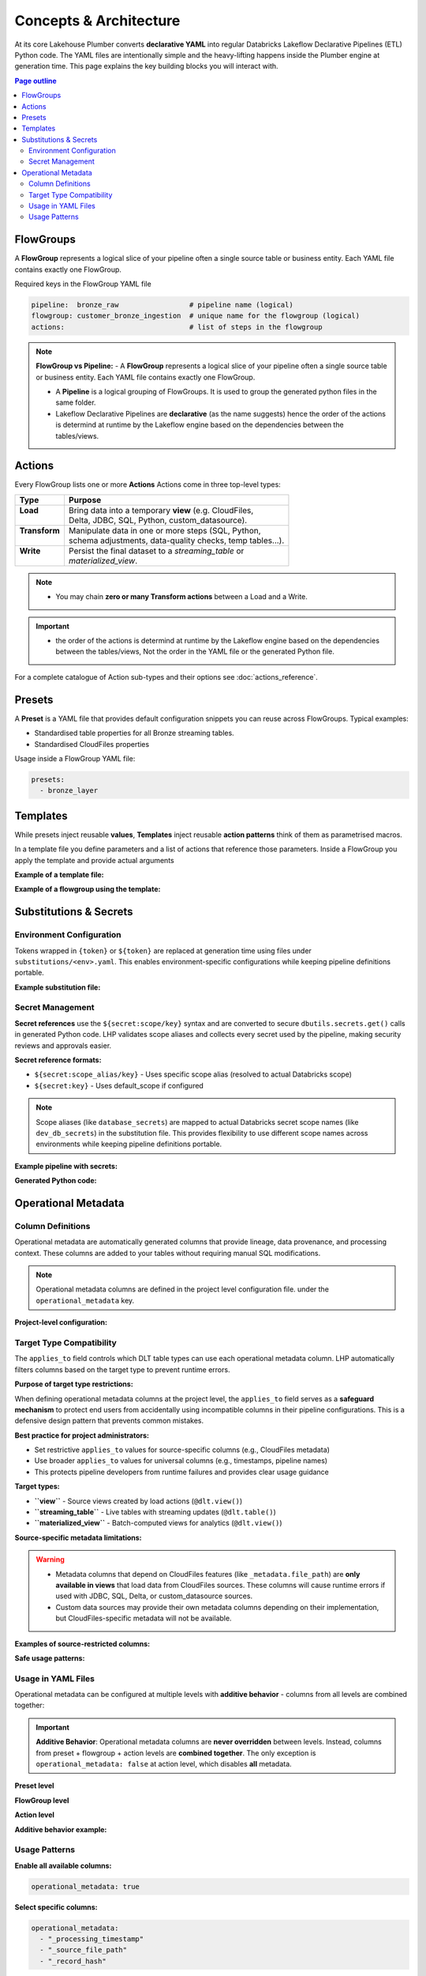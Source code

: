 Concepts & Architecture
=======================

At its core Lakehouse Plumber converts **declarative YAML** into regular
Databricks Lakeflow Declarative Pipelines (ETL) Python code.  The YAML files are intentionally
simple and the heavy-lifting happens inside the Plumber engine at generation time.
This page explains the key building blocks you will interact with.

.. contents:: Page outline
   :depth: 2
   :local:

FlowGroups
----------
A **FlowGroup** represents a logical slice of your pipeline often a single
source table or business entity.  Each YAML file contains exactly one
FlowGroup.

Required keys in the FlowGroup YAML file

.. code-block:: yaml

   pipeline:  bronze_raw                 # pipeline name (logical)
   flowgroup: customer_bronze_ingestion  # unique name for the flowgroup (logical)
   actions:                              # list of steps in the flowgroup


.. note::
   **FlowGroup vs Pipeline:**
   - A **FlowGroup** represents a logical slice of your pipeline often a single source table or business entity.  Each YAML file contains exactly one
   FlowGroup.

   - A **Pipeline** is a logical grouping of FlowGroups. It is used to group the generated python files in the same folder.

   - Lakeflow Declarative Pipelines are **declarative** (as the name suggests) hence the order of the actions is determind at runtime by the Lakeflow engine based on the dependencies between the tables/views.

Actions
-------
Every FlowGroup lists one or more **Actions** 
Actions come in three top-level types:

+----------------+----------------------------------------------------------+
| Type           | Purpose                                                  |
+================+==========================================================+
|| **Load**      || Bring data into a temporary **view** (e.g. CloudFiles,  |
||               || Delta, JDBC, SQL, Python, custom_datasource).           |
+----------------+----------------------------------------------------------+
|| **Transform** || Manipulate data in one or more steps (SQL, Python,      |
||               || schema adjustments, data-quality checks, temp tables…). |
+----------------+----------------------------------------------------------+
|| **Write**     || Persist the final dataset to a *streaming_table* or     |
||               || *materialized_view*.                                    |
+----------------+----------------------------------------------------------+


.. note::
   - You may chain **zero or many Transform actions** between a Load and a Write.

.. important::
   - the order of the actions is determind at runtime by the Lakeflow engine based on the dependencies between the tables/views, Not the order in the YAML file or the generated Python file.


For a complete catalogue of Action sub-types and their options see
:doc:`actions_reference`.

Presets
-------
A **Preset** is a YAML file that provides default configuration snippets you can
reuse across FlowGroups.  Typical examples:

* Standardised table properties for all Bronze streaming tables.
* Standardised CloudFiles properties

Usage inside a FlowGroup YAML file:


.. code-block:: yaml
   
   presets:
     - bronze_layer

Templates
---------
While presets inject reusable **values**, **Templates** inject reusable **action
patterns** think of them as parametrised macros.

In a template file you define parameters and a list of actions that reference
those parameters.  Inside a FlowGroup you apply the template and provide actual
arguments

**Example of a template file:**

.. code-block:: yaml
   :caption: templates/csv_ingestion_template.yaml
   :linenos:

   # This is a template for ingesting CSV files with schema enforcement
   # It is used to generate the actions for the pipeline
   # within the pipeline all it need to defined are the parameters for the table name and landing folder
   # the template will generate the actions for the pipeline

   name: csv_ingestion_template
   version: "1.0"
   description: "Standard template for ingesting CSV files with schema enforcement"

   presets:
   - bronze_layer

   parameters:
   - name: table_name
      required: true
      description: "Name of the table to ingest"
   - name: landing_folder
      required: true
      description: "Name of the landing folder"

   actions:
   - name: load_{{ table_name }}_csv
      type: load
      readMode : "stream"
      operational_metadata: ["_source_file_path","_source_file_size","_source_file_modification_time","_record_hash"]
      source:
         type: cloudfiles
         path: "{landing_volume}/{{ landing_folder }}/*.csv"
         format: csv
         options:
         cloudFiles.format: csv
         header: True
         delimiter: "|"
         cloudFiles.maxFilesPerTrigger: 11
         cloudFiles.inferColumnTypes: False
         cloudFiles.schemaEvolutionMode: "addNewColumns"
         cloudFiles.rescuedDataColumn: "_rescued_data"
         cloudFiles.schemaHints: "schemas/{{ table_name }}_schema.yaml"

      target: v_{{ table_name }}_cloudfiles
      description: "Load {{ table_name }} CSV files from landing volume"

   - name: write_{{ table_name }}_cloudfiles
      type: write
      source: v_{{ table_name }}_cloudfiles
      write_target:
         type: streaming_table
         database: "{catalog}.{raw_schema}"
         table: "{{ table_name }}"
         description: "Write {{ table_name }} to raw layer" 

**Example of a flowgroup using the template:**

.. code-block:: yaml
   :caption: pipelines/01_raw_ingestion/csv_ingestions/customer_ingestion.yaml
   :linenos:
   :emphasize-lines: 11-14

   # This pipeline is used to ingest the customer table from the csv files into the raw schema
   # Pipeline variable puts the generate files in the same folder for the pipeline to pick up
   pipeline: raw_ingestions
   # Flowgroup are conceptual artifacts and has no functional purpose
   # there are used to group actions together in the generated files
   flowgroup: customer_ingestion

   # Use the template to generate the actions for the pipeline
   # Template parameters are used to pass in the table name and landing folder
   # The template will generate the actions for the pipeline
   use_template: csv_ingestion_template
   template_parameters:
   table_name: customer
   landing_folder: customer



Substitutions & Secrets
-----------------------

Environment Configuration
~~~~~~~~~~~~~~~~~~~~~~~~~

Tokens wrapped in ``{token}`` or ``${token}`` are replaced at generation time
using files under ``substitutions/<env>.yaml``. This enables environment-specific
configurations while keeping pipeline definitions portable.

**Example substitution file:**

.. code-block:: yaml
   :caption: substitutions/dev.yaml
   :linenos:
   :emphasize-lines: 10-15

   # Environment-specific tokens
   dev:
     catalog: dev_catalog
     bronze_schema: bronze
     silver_schema: silver
     landing_path: /mnt/dev/landing
     checkpoint_path: /mnt/dev/checkpoints

   # Secret configuration
   secrets:
     default_scope: dev_secrets
     scopes:
       database_secrets: dev_db_secrets
       storage_secrets: dev_azure_secrets
       api_secrets: dev_external_apis


Secret Management
~~~~~~~~~~~~~~~~~

**Secret references** use the ``${secret:scope/key}`` syntax and are converted to
secure ``dbutils.secrets.get()`` calls in generated Python code. LHP validates
scope aliases and collects every secret used by the pipeline, making security
reviews and approvals easier.

**Secret reference formats:**

- ``${secret:scope_alias/key}`` - Uses specific scope alias (resolved to actual Databricks scope)
- ``${secret:key}`` - Uses default_scope if configured

.. note::
   Scope aliases (like ``database_secrets``) are mapped to actual Databricks secret scope 
   names (like ``dev_db_secrets``) in the substitution file. This provides flexibility 
   to use different scope names across environments while keeping pipeline definitions portable.

**Example pipeline with secrets:**

.. code-block:: yaml
   :caption: pipelines/customer_ingestion/external_load.yaml
   :linenos:
   :emphasize-lines: 9-12

   pipeline: customer_ingestion
   flowgroup: external_load

   actions:
     - name: load_from_postgres
       type: load
       source:
         type: jdbc
         url: "jdbc:postgresql://${secret:database_secrets/host}:5432/customers"
         user: "${secret:database_secrets/username}"
         password: "${secret:database_secrets/password}"
         driver: "org.postgresql.Driver"
         table: "customers"
       target: v_customers_raw

**Generated Python code:**

.. code-block:: python
   :caption: Generated DLT code with secure secret handling
   :linenos:
   :emphasize-lines: 6-8

   @dlt.view()
   def v_customers_raw():
       """Load from external database"""
       df = spark.read \
           .format("jdbc") \
           .option("url", f"jdbc:postgresql://{dbutils.secrets.get(scope='dev_db_secrets', key='host')}:5432/customers") \
           .option("user", f"{dbutils.secrets.get(scope='dev_db_secrets', key='username')}") \
           .option("password", f"{dbutils.secrets.get(scope='dev_db_secrets', key='password')}") \
           .option("driver", "org.postgresql.Driver") \
           .option("dbtable", "customers") \
           .load()
       
       return df


Operational Metadata
---------------------

Column Definitions
~~~~~~~~~~~~~~~~~~

Operational metadata are automatically generated columns that provide lineage, data
provenance, and processing context. These columns are added to your tables without
requiring manual SQL modifications.

.. note::
   Operational metadata columns are defined in the project level configuration file. under the ``operational_metadata`` key.

**Project-level configuration:**

.. code-block:: yaml
   :caption: lhp.yaml - Project operational metadata configuration
   :linenos:

   # LakehousePlumber Project Configuration
   name: my_lakehouse_project
   version: "1.0"

   operational_metadata:
     columns:
       _processing_timestamp:
         expression: "F.current_timestamp()"
         description: "When the record was processed by the pipeline"
         applies_to: ["streaming_table", "materialized_view", "view"]
       
       _source_file_path:
         expression: "F.col('_metadata.file_path')"
         description: "Source file path for lineage tracking"
         applies_to: ["view"]
       
       _record_hash:
         expression: "F.xxhash64(*[F.col(c) for c in df.columns])"
         description: "Hash of all record fields for change detection"
         applies_to: ["streaming_table", "materialized_view", "view"]
         additional_imports:
           - "from pyspark.sql.functions import xxhash64"
       
       _pipeline_name:
         expression: "F.lit('${pipeline_name}')"
         description: "Name of the processing pipeline"
         applies_to: ["streaming_table", "materialized_view", "view"]

Target Type Compatibility
~~~~~~~~~~~~~~~~~~~~~~~~~

The ``applies_to`` field controls which DLT table types can use each operational metadata column.
LHP automatically filters columns based on the target type to prevent runtime errors.

**Purpose of target type restrictions:**

When defining operational metadata columns at the project level, the ``applies_to`` field serves as a 
**safeguard mechanism** to protect end users from accidentally using incompatible columns in their 
pipeline configurations. This is a defensive design pattern that prevents common mistakes.

**Best practice for project administrators:**

- Set restrictive ``applies_to`` values for source-specific columns (e.g., CloudFiles metadata)
- Use broader ``applies_to`` values for universal columns (e.g., timestamps, pipeline names)
- This protects pipeline developers from runtime failures and provides clear usage guidance

**Target types:**

- **``view``** - Source views created by load actions (``@dlt.view()``)
- **``streaming_table``** - Live tables with streaming updates (``@dlt.table()``)  
- **``materialized_view``** - Batch-computed views for analytics (``@dlt.view()``)

**Source-specific metadata limitations:**

.. warning::
   - Metadata columns that depend on CloudFiles features (like ``_metadata.file_path``) are **only available in views** that load data from CloudFiles sources. These columns will cause runtime errors if used with JDBC, SQL, Delta, or custom_datasource sources.
   - Custom data sources may provide their own metadata columns depending on their implementation, but CloudFiles-specific metadata will not be available.

.. seealso::
   For complete details on file metadata columns available in Databricks CloudFiles, refer to the Databricks documentation:
   `File Metadata Columns <https://docs.databricks.com/aws/en/ingestion/file-metadata-column>`_


**Examples of source-restricted columns:**

.. code-block:: yaml
   :caption: CloudFiles-only operational metadata
   :linenos:
   :emphasize-lines: 6

   operational_metadata:
     columns:
       _source_file_name:
         expression: "F.col('_metadata.file_name')"
         description: "Original file name with extension"
         applies_to: ["view"]  # Only views, and only CloudFiles sources
       
       _file_modification_time:
         expression: "F.col('_metadata.file_modification_time')"
         description: "When the source file was last modified"
         applies_to: ["view"]  # Only views, and only CloudFiles sources
       
       _processing_timestamp:
         expression: "F.current_timestamp()"
         description: "When record was processed (works everywhere)"
         applies_to: ["streaming_table", "materialized_view", "view"]

**Safe usage patterns:**

.. code-block:: yaml
   :caption: Source-aware metadata configuration
   :linenos:

   # CloudFiles load action - can use file metadata
   - name: load_files
     type: load
     source:
       type: cloudfiles
       path: "/mnt/data/*.json"
     operational_metadata:
       - "_source_file_name"        # ✓ Available in CloudFiles
       - "_file_modification_time"  # ✓ Available in CloudFiles
       - "_processing_timestamp"    # ✓ Available everywhere
     target: v_file_data

   # JDBC load action - file metadata not available  
   - name: load_database
     type: load
     source:
       type: jdbc
       table: "customers"
     operational_metadata:
       - "_processing_timestamp"    # ✓ Available everywhere
       # DO NOT USE: "_source_file_name" would cause runtime error
     target: v_database_data

   # Custom data source - metadata depends on implementation
   - name: load_api_data
     type: load
     module_path: "data_sources/api_source.py"
     custom_datasource_class: "APIDataSource"
     options:
       api_endpoint: "https://api.example.com/data"
     operational_metadata:
       - "_processing_timestamp"    # ✓ Available everywhere
       # Custom metadata depends on DataSource implementation
     target: v_api_data

Usage in YAML Files
~~~~~~~~~~~~~~~~~~~

Operational metadata can be configured at multiple levels with **additive behavior** - columns from all levels are combined together:

.. important::
   **Additive Behavior**: Operational metadata columns are **never overridden** between levels. 
   Instead, columns from preset + flowgroup + action levels are **combined together**. 
   The only exception is ``operational_metadata: false`` at action level, which disables **all** metadata.

**Preset level**

.. code-block:: yaml
   :caption: presets/bronze_layer.yaml
   :linenos:

   name: bronze_layer
   version: "1.0"
   
   defaults:
     operational_metadata: ["_processing_timestamp", "_source_file_path"]

**FlowGroup level**

.. code-block:: yaml
   :caption: pipelines/customer_ingestion/load_customers.yaml
   :linenos:
   :emphasize-lines: 4

   pipeline: customer_ingestion
   flowgroup: load_customers
   presets: ["bronze_layer"]
   operational_metadata: ["_record_hash"]  # Adds to preset columns

   actions:
     - name: load_customer_files
       type: load
       source:
         type: cloudfiles
         path: "/mnt/landing/customers/*.json"
         format: json
       target: v_customers_raw

**Action level**

.. code-block:: yaml
   :caption: Action-specific metadata configuration
   :linenos:
   :emphasize-lines: 8-11

   actions:
     - name: load_with_custom_metadata
       type: load
       source:
         type: cloudfiles
         path: "/mnt/data/*.parquet"
         format: parquet
       operational_metadata:  # Adds to flowgroup + preset columns
         - "_pipeline_name"
         - "_custom_business_logic"
       target: v_enriched_data
     
     - name: load_without_metadata
       type: load
       source:
         type: sql
         sql: "SELECT * FROM source_table"
               operational_metadata: false  # Disables all metadata
        target: v_clean_data

**Additive behavior example:**

.. code-block:: yaml
   :caption: Complete example showing additive behavior
   :linenos:
   :emphasize-lines: 4, 9, 18-20

   # Preset defines base columns
   # presets/bronze_layer.yaml
   defaults:
     operational_metadata: ["_processing_timestamp"]

   # FlowGroup adds more columns  
   pipeline: customer_ingestion
   flowgroup: load_customers
   operational_metadata: ["_source_file_path", "_record_hash"]

   actions:
     - name: load_customer_files
       type: load
       source:
         type: cloudfiles
         path: "/mnt/data/*.json"
       # Action adds even more columns
       operational_metadata:
         - "_pipeline_name"
         - "_custom_business_logic"
       target: v_customers_raw

   # Final result: ALL columns combined
   # ✓ _processing_timestamp      (from preset)
   # ✓ _source_file_path          (from flowgroup)  
   # ✓ _record_hash               (from flowgroup)
   # ✓ _pipeline_name             (from action)
   # ✓ _custom_business_logic     (from action)

Usage Patterns
~~~~~~~~~~~~~~

**Enable all available columns:**

.. code-block:: yaml

   operational_metadata: true

**Select specific columns:**

.. code-block:: yaml

   operational_metadata:
     - "_processing_timestamp"
     - "_source_file_path"
     - "_record_hash"

**Disable metadata:**

.. code-block:: yaml

   operational_metadata: false

**Generated Python code:**

.. code-block:: python
   :caption: Generated DLT code with operational metadata
   :linenos:
   :emphasize-lines: 8-11

   @dlt.view()
   def v_customers_raw():
       """Load customer files from landing zone"""
       df = spark.readStream \
           .format("cloudFiles") \
           .option("cloudFiles.format", "json") \
           .load("/mnt/landing/customers/*.json")
       
       # Add operational metadata columns
       df = df.withColumn('_processing_timestamp', F.current_timestamp())
       df = df.withColumn('_source_file_path', F.col('_metadata.file_path'))
       df = df.withColumn('_record_hash', F.xxhash64(*[F.col(c) for c in df.columns]))
       
       return df


.. danger::
   - When you add operational metadata columns to an upstream action, 
     if your downstream action is a transformation, for example SQL transform,
     you need to make sure they are included in the SQL query.
